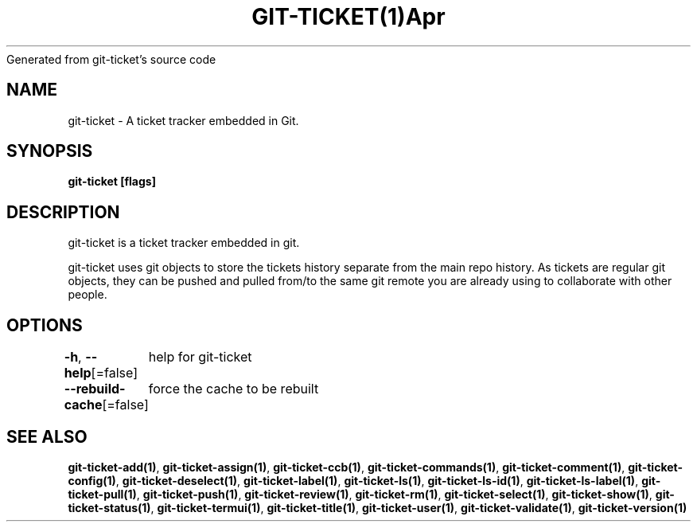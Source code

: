 .nh
.TH GIT\-TICKET(1)Apr 2019
Generated from git\-ticket's source code

.SH NAME
.PP
git\-ticket \- A ticket tracker embedded in Git.


.SH SYNOPSIS
.PP
\fBgit\-ticket [flags]\fP


.SH DESCRIPTION
.PP
git\-ticket is a ticket tracker embedded in git.

.PP
git\-ticket uses git objects to store the tickets history separate from the main repo
history. As tickets are regular git objects, they can be pushed and pulled from/to
the same git remote you are already using to collaborate with other people.


.SH OPTIONS
.PP
\fB\-h\fP, \fB\-\-help\fP[=false]
	help for git\-ticket

.PP
\fB\-\-rebuild\-cache\fP[=false]
	force the cache to be rebuilt


.SH SEE ALSO
.PP
\fBgit\-ticket\-add(1)\fP, \fBgit\-ticket\-assign(1)\fP, \fBgit\-ticket\-ccb(1)\fP, \fBgit\-ticket\-commands(1)\fP, \fBgit\-ticket\-comment(1)\fP, \fBgit\-ticket\-config(1)\fP, \fBgit\-ticket\-deselect(1)\fP, \fBgit\-ticket\-label(1)\fP, \fBgit\-ticket\-ls(1)\fP, \fBgit\-ticket\-ls\-id(1)\fP, \fBgit\-ticket\-ls\-label(1)\fP, \fBgit\-ticket\-pull(1)\fP, \fBgit\-ticket\-push(1)\fP, \fBgit\-ticket\-review(1)\fP, \fBgit\-ticket\-rm(1)\fP, \fBgit\-ticket\-select(1)\fP, \fBgit\-ticket\-show(1)\fP, \fBgit\-ticket\-status(1)\fP, \fBgit\-ticket\-termui(1)\fP, \fBgit\-ticket\-title(1)\fP, \fBgit\-ticket\-user(1)\fP, \fBgit\-ticket\-validate(1)\fP, \fBgit\-ticket\-version(1)\fP
